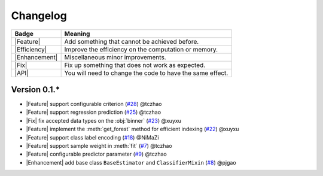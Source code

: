 Changelog
=========

+---------------+-----------------------------------------------------------+
| Badge         | Meaning                                                   |
+===============+===========================================================+
| |Feature|     | Add something that cannot be achieved before.             |
+---------------+-----------------------------------------------------------+
| |Efficiency|  | Improve the efficiency on the computation or memory.      |
+---------------+-----------------------------------------------------------+
| |Enhancement| | Miscellaneous minor improvements.                         |
+---------------+-----------------------------------------------------------+
| |Fix|         | Fix up something that does not work as expected.          |
+---------------+-----------------------------------------------------------+
| |API|         | You will need to change the code to have the same effect. |
+---------------+-----------------------------------------------------------+

Version 0.1.*
-------------

.. role:: raw-html(raw)
   :format: html

.. role:: raw-latex(raw)
   :format: latex

.. |MajorFeature| replace:: :raw-html:`<span class="badge badge-success">Major Feature</span>` :raw-latex:`{\small\sc [Major Feature]}`
.. |Feature| replace:: :raw-html:`<span class="badge badge-success">Feature</span>` :raw-latex:`{\small\sc [Feature]}`
.. |Efficiency| replace:: :raw-html:`<span class="badge badge-info">Efficiency</span>` :raw-latex:`{\small\sc [Efficiency]}`
.. |Enhancement| replace:: :raw-html:`<span class="badge badge-info">Enhancement</span>` :raw-latex:`{\small\sc [Enhancement]}`
.. |Fix| replace:: :raw-html:`<span class="badge badge-danger">Fix</span>` :raw-latex:`{\small\sc [Fix]}`
.. |API| replace:: :raw-html:`<span class="badge badge-warning">API Change</span>` :raw-latex:`{\small\sc [API Change]}`

- |Feature| support configurable criterion (`#28 <https://github.com/LAMDA-NJU/Deep-Forest/issues/28>`__) @tczhao
- |Feature| support regression prediction (`#25 <https://github.com/LAMDA-NJU/Deep-Forest/issues/25>`__) @tczhao
- |Fix| fix accepted data types on the :obj:`binner` (`#23 <https://github.com/LAMDA-NJU/Deep-Forest/pull/23>`__) @xuyxu
- |Feature| implement the :meth:`get_forest` method for efficient indexing (`#22 <https://github.com/LAMDA-NJU/Deep-Forest/pull/22>`__) @xuyxu
- |Feature| support class label encoding (`#18 <https://github.com/LAMDA-NJU/Deep-Forest/pull/18>`__) @NiMaZi
- |Feature| support sample weight in :meth:`fit` (`#7 <https://github.com/LAMDA-NJU/Deep-Forest/pull/7>`__) @tczhao
- |Feature| configurable predictor parameter (`#9 <https://github.com/LAMDA-NJU/Deep-Forest/issues/10>`__) @tczhao
- |Enhancement| add base class ``BaseEstimator`` and ``ClassifierMixin`` (`#8 <https://github.com/LAMDA-NJU/Deep-Forest/pull/8>`__) @pjgao
